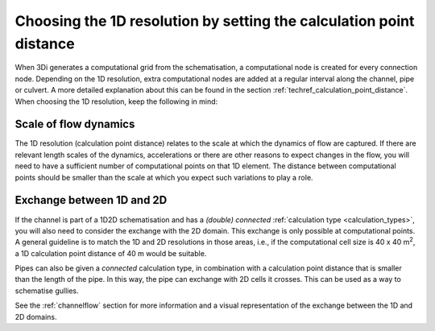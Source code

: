 Choosing the 1D resolution by setting the calculation point distance 
====================================================================

When 3Di generates a computational grid from the schematisation, a computational node is created for every connection node. Depending on the 1D resolution, extra computational nodes are added at a regular interval along the channel, pipe or culvert. A more detailed explanation about this can be found in the section :ref:`techref_calculation_point_distance`. When choosing the 1D resolution, keep the following in mind:


Scale of flow dynamics
^^^^^^^^^^^^^^^^^^^^^^
The 1D resolution (calculation point distance) relates to the scale at which the dynamics of flow are captured. If there are relevant length scales of the dynamics, accelerations or there are other reasons to expect changes in the flow, you will need to have a sufficient number of computational points on that 1D element. The distance between computational points should be smaller than the scale at which you expect such variations to play a role.


Exchange between 1D and 2D
^^^^^^^^^^^^^^^^^^^^^^^^^^
If the channel is part of a 1D2D schematisation and has a *(double) connected* :ref:`calculation type <calculation_types>`, you will also need to consider the exchange with the 2D domain. This exchange is only possible at computational points. A general guideline is to match the 1D and 2D resolutions in those areas, i.e., if the computational cell size is 40 x 40 m\ :sup:`2`\, a 1D calculation point distance of 40 m would be suitable.

Pipes can also be given a *connected* calculation type, in combination with a calculation point distance that is smaller than the length of the pipe. In this way, the pipe can exchange with 2D cells it crosses. This can be used as a way to schematise gullies.

See the :ref:`channelflow` section for more information and a visual representation of the exchange between the 1D and 2D domains.